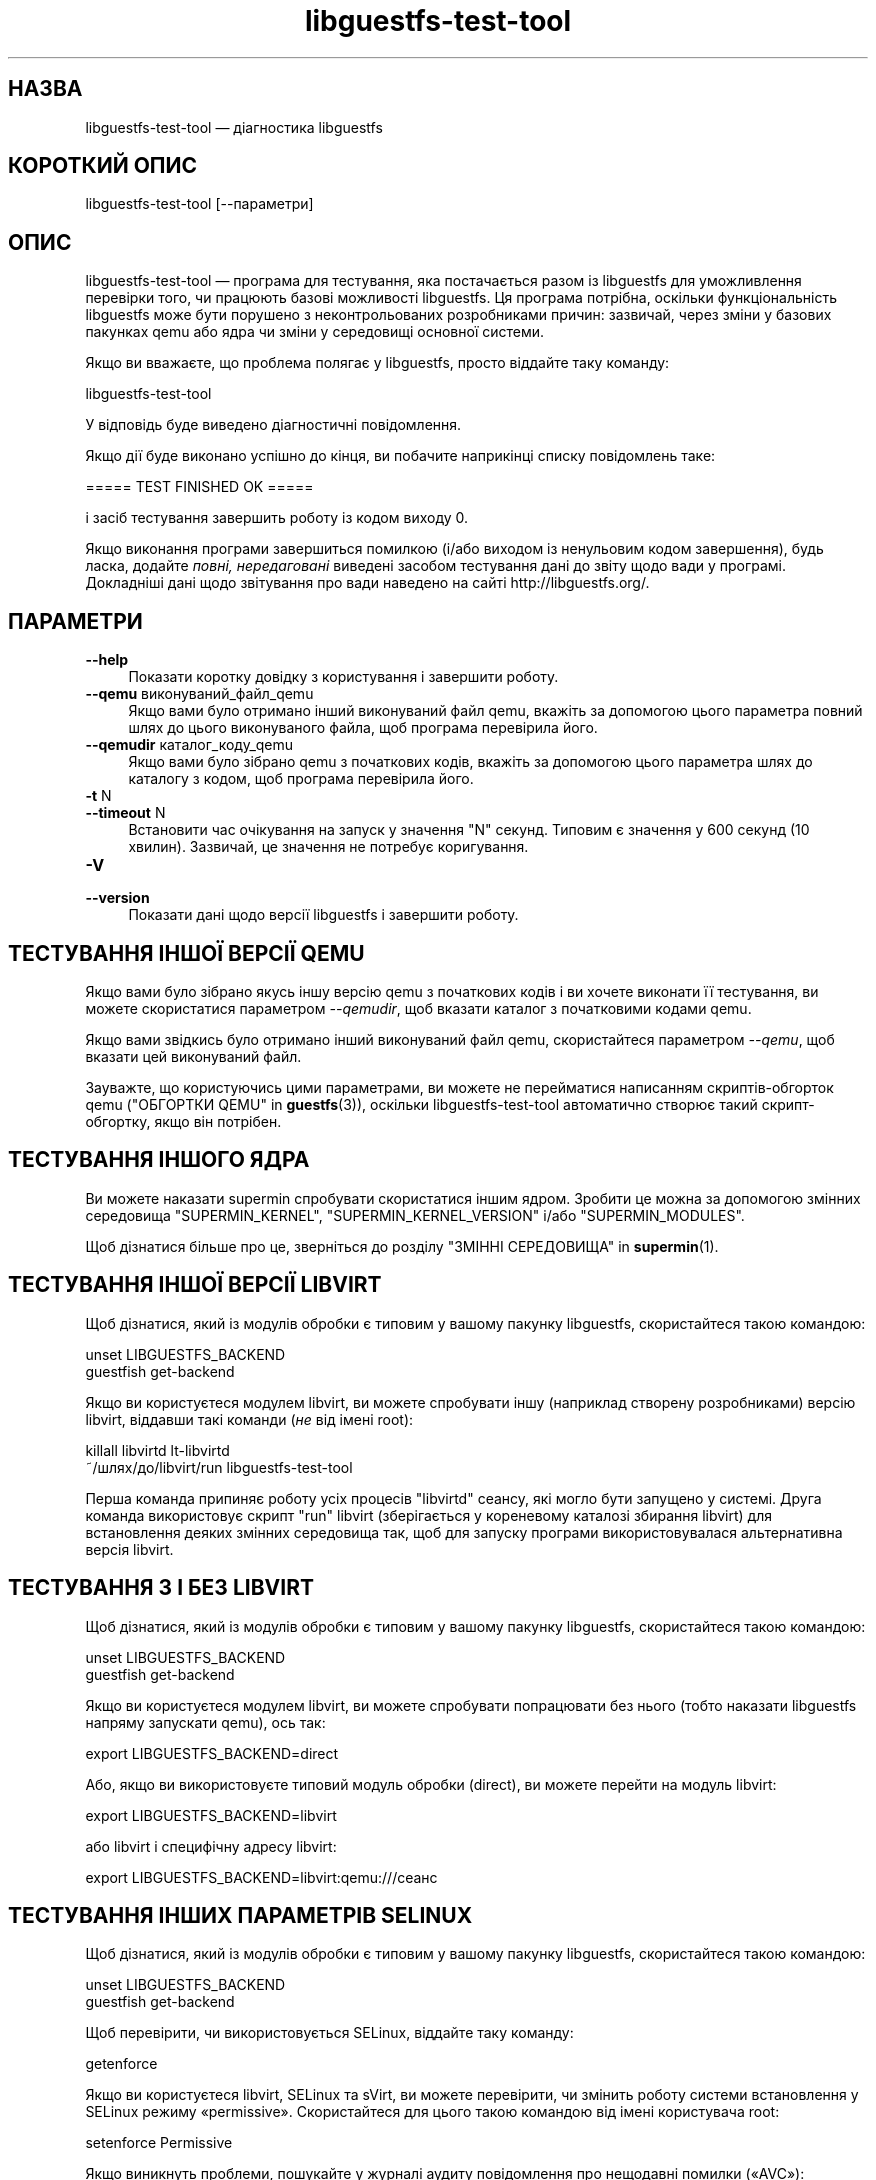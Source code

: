 .\" -*- mode: troff; coding: utf-8 -*-
.\" Automatically generated by Podwrapper::Man 1.52.0 (Pod::Simple 3.45)
.\"
.\" Standard preamble:
.\" ========================================================================
.de Sp \" Vertical space (when we can't use .PP)
.if t .sp .5v
.if n .sp
..
.de Vb \" Begin verbatim text
.ft CW
.nf
.ne \\$1
..
.de Ve \" End verbatim text
.ft R
.fi
..
.\" \*(C` and \*(C' are quotes in nroff, nothing in troff, for use with C<>.
.ie n \{\
.    ds C` ""
.    ds C' ""
'br\}
.el\{\
.    ds C`
.    ds C'
'br\}
.\"
.\" Escape single quotes in literal strings from groff's Unicode transform.
.ie \n(.g .ds Aq \(aq
.el       .ds Aq '
.\"
.\" If the F register is >0, we'll generate index entries on stderr for
.\" titles (.TH), headers (.SH), subsections (.SS), items (.Ip), and index
.\" entries marked with X<> in POD.  Of course, you'll have to process the
.\" output yourself in some meaningful fashion.
.\"
.\" Avoid warning from groff about undefined register 'F'.
.de IX
..
.nr rF 0
.if \n(.g .if rF .nr rF 1
.if (\n(rF:(\n(.g==0)) \{\
.    if \nF \{\
.        de IX
.        tm Index:\\$1\t\\n%\t"\\$2"
..
.        if !\nF==2 \{\
.            nr % 0
.            nr F 2
.        \}
.    \}
.\}
.rr rF
.\" ========================================================================
.\"
.IX Title "libguestfs-test-tool 1"
.TH libguestfs-test-tool 1 2024-01-05 libguestfs-1.52.0 "Virtualization Support"
.\" For nroff, turn off justification.  Always turn off hyphenation; it makes
.\" way too many mistakes in technical documents.
.if n .ad l
.nh
.SH НАЗВА
.IX Header "НАЗВА"
libguestfs-test-tool — діагностика libguestfs
.SH "КОРОТКИЙ ОПИС"
.IX Header "КОРОТКИЙ ОПИС"
.Vb 1
\& libguestfs\-test\-tool [\-\-параметри]
.Ve
.SH ОПИС
.IX Header "ОПИС"
libguestfs-test-tool — програма для тестування, яка постачається разом із libguestfs для уможливлення перевірки того, чи працюють базові можливості libguestfs. Ця програма потрібна, оскільки функціональність libguestfs може бути порушено з неконтрольованих розробниками причин: зазвичай, через зміни у базових пакунках qemu або ядра чи зміни у середовищі основної системи.
.PP
Якщо ви вважаєте, що проблема полягає у libguestfs, просто віддайте таку команду:
.PP
.Vb 1
\& libguestfs\-test\-tool
.Ve
.PP
У відповідь буде виведено діагностичні повідомлення.
.PP
Якщо дії буде виконано успішно до кінця, ви побачите наприкінці списку повідомлень таке:
.PP
.Vb 1
\& ===== TEST FINISHED OK =====
.Ve
.PP
і засіб тестування завершить роботу із кодом виходу 0.
.PP
Якщо виконання програми завершиться помилкою (і/або виходом із ненульовим кодом завершення), будь ласка, додайте \fIповні, нередаговані\fR виведені засобом тестування дані до звіту щодо вади у програмі. Докладніші дані щодо звітування про вади наведено на сайті http://libguestfs.org/.
.SH ПАРАМЕТРИ
.IX Header "ПАРАМЕТРИ"
.IP \fB\-\-help\fR 4
.IX Item "--help"
Показати коротку довідку з користування і завершити роботу.
.IP "\fB\-\-qemu\fR виконуваний_файл_qemu" 4
.IX Item "--qemu виконуваний_файл_qemu"
Якщо вами було отримано інший виконуваний файл qemu, вкажіть за допомогою цього параметра повний шлях до цього виконуваного файла, щоб програма перевірила його.
.IP "\fB\-\-qemudir\fR каталог_коду_qemu" 4
.IX Item "--qemudir каталог_коду_qemu"
Якщо вами було зібрано qemu з початкових кодів, вкажіть за допомогою цього параметра шлях до каталогу з кодом, щоб програма перевірила його.
.IP "\fB\-t\fR N" 4
.IX Item "-t N"
.PD 0
.IP "\fB\-\-timeout\fR N" 4
.IX Item "--timeout N"
.PD
Встановити час очікування на запуск у значення \f(CW\*(C`N\*(C'\fR секунд. Типовим є значення у 600 секунд (10 хвилин). Зазвичай, це значення не потребує коригування.
.IP \fB\-V\fR 4
.IX Item "-V"
.PD 0
.IP \fB\-\-version\fR 4
.IX Item "--version"
.PD
Показати дані щодо версії libguestfs і завершити роботу.
.SH "ТЕСТУВАННЯ ІНШОЇ ВЕРСІЇ QEMU"
.IX Header "ТЕСТУВАННЯ ІНШОЇ ВЕРСІЇ QEMU"
Якщо вами було зібрано якусь іншу версію qemu з початкових кодів і ви хочете виконати її тестування, ви можете скористатися параметром \fI\-\-qemudir\fR, щоб вказати каталог з початковими кодами qemu.
.PP
Якщо вами звідкись було отримано інший виконуваний файл qemu, скористайтеся параметром \fI\-\-qemu\fR, щоб вказати цей виконуваний файл.
.PP
Зауважте, що користуючись цими параметрами, ви можете не перейматися написанням скриптів\-обгорток qemu ("ОБГОРТКИ QEMU" in \fBguestfs\fR\|(3)), оскільки libguestfs-test-tool автоматично створює такий скрипт\-обгортку, якщо він потрібен.
.SH "ТЕСТУВАННЯ ІНШОГО ЯДРА"
.IX Header "ТЕСТУВАННЯ ІНШОГО ЯДРА"
Ви можете наказати supermin спробувати скористатися іншим ядром. Зробити це можна за допомогою змінних середовища \f(CW\*(C`SUPERMIN_KERNEL\*(C'\fR, \f(CW\*(C`SUPERMIN_KERNEL_VERSION\*(C'\fR і/або \f(CW\*(C`SUPERMIN_MODULES\*(C'\fR.
.PP
Щоб дізнатися більше про це, зверніться до розділу "ЗМІННІ СЕРЕДОВИЩА" in \fBsupermin\fR\|(1).
.SH "ТЕСТУВАННЯ ІНШОЇ ВЕРСІЇ LIBVIRT"
.IX Header "ТЕСТУВАННЯ ІНШОЇ ВЕРСІЇ LIBVIRT"
Щоб дізнатися, який із модулів обробки є типовим у вашому пакунку libguestfs, скористайтеся такою командою:
.PP
.Vb 2
\& unset LIBGUESTFS_BACKEND
\& guestfish get\-backend
.Ve
.PP
Якщо ви користуєтеся модулем libvirt, ви можете спробувати іншу (наприклад створену розробниками) версію libvirt, віддавши такі команди (\fIне\fR від імені root):
.PP
.Vb 2
\& killall libvirtd lt\-libvirtd
\& ~/шлях/до/libvirt/run libguestfs\-test\-tool
.Ve
.PP
Перша команда припиняє роботу усіх процесів \f(CW\*(C`libvirtd\*(C'\fR сеансу, які могло бути запущено у системі. Друга команда використовує скрипт \f(CW\*(C`run\*(C'\fR libvirt (зберігається у кореневому каталозі збирання libvirt) для встановлення деяких змінних середовища так, щоб для запуску програми використовувалася альтернативна версія libvirt.
.SH "ТЕСТУВАННЯ З І БЕЗ LIBVIRT"
.IX Header "ТЕСТУВАННЯ З І БЕЗ LIBVIRT"
Щоб дізнатися, який із модулів обробки є типовим у вашому пакунку libguestfs, скористайтеся такою командою:
.PP
.Vb 2
\& unset LIBGUESTFS_BACKEND
\& guestfish get\-backend
.Ve
.PP
Якщо ви користуєтеся модулем libvirt, ви можете спробувати попрацювати без нього (тобто наказати libguestfs напряму запускати qemu), ось так:
.PP
.Vb 1
\& export LIBGUESTFS_BACKEND=direct
.Ve
.PP
Або, якщо ви використовуєте типовий модуль обробки (direct), ви можете перейти на модуль libvirt:
.PP
.Vb 1
\& export LIBGUESTFS_BACKEND=libvirt
.Ve
.PP
або libvirt і специфічну адресу libvirt:
.PP
.Vb 1
\& export LIBGUESTFS_BACKEND=libvirt:qemu:///сеанс
.Ve
.SH "ТЕСТУВАННЯ ІНШИХ ПАРАМЕТРІВ SELINUX"
.IX Header "ТЕСТУВАННЯ ІНШИХ ПАРАМЕТРІВ SELINUX"
Щоб дізнатися, який із модулів обробки є типовим у вашому пакунку libguestfs, скористайтеся такою командою:
.PP
.Vb 2
\& unset LIBGUESTFS_BACKEND
\& guestfish get\-backend
.Ve
.PP
Щоб перевірити, чи використовується SELinux, віддайте таку команду:
.PP
.Vb 1
\& getenforce
.Ve
.PP
Якщо ви користуєтеся libvirt, SELinux та sVirt, ви можете перевірити, чи змінить роботу системи встановлення у SELinux режиму «permissive». Скористайтеся для цього такою командою від імені користувача root:
.PP
.Vb 1
\& setenforce Permissive
.Ve
.PP
Якщо виникнуть проблеми, пошукайте у журналі аудиту повідомлення про нещодавні помилки («AVC»):
.PP
.Vb 1
\& ausearch \-m avc \-ts recent
.Ve
.PP
Ви можете перетворити AVC у пропоновані правила SELinux за допомогою програм, подібних до \fBaudit2allow\fR\|(1).   Щоб дізнатися більше, ознайомтеся із документом «Security Enhanced Linux User Guide».
.PP
Щоб знову увімкнути SELinux і sVirt, зробіть так:
.PP
.Vb 1
\& setenforce Enforcing
.Ve
.SH САМОДІАГНОСТИКА
.IX Header "САМОДІАГНОСТИКА"
Зверніться до розділу "ПРОЦЕС ЗАВАНТАЖЕННЯ БАЗОВОЇ СИСТЕМИ" in \fBguestfs\fR\|(3), щоб зрозуміти повідомлення, які виводяться libguestfs-test-tool і/або можливі причини помилок.
.SH "СТАН ВИХОДУ"
.IX Header "СТАН ВИХОДУ"
libguestfs-test-tool повертає \fI0\fR, якщо команди виконано без помилок, або \fI1\fR, якщо сталася помилка.
.SH "ЗМІННІ СЕРЕДОВИЩА"
.IX Header "ЗМІННІ СЕРЕДОВИЩА"
Повний список змінних середовища, які можуть вплинути на роботу libguestfs, можна знайти на сторінці підручника \fBguestfs\fR\|(3).
.SH "ТАКОЖ ПЕРЕГЛЯНЬТЕ"
.IX Header "ТАКОЖ ПЕРЕГЛЯНЬТЕ"
\&\fBguestfs\fR\|(3), http://libguestfs.org/, http://qemu.org/.
.SH АВТОРИ
.IX Header "АВТОРИ"
Richard W.M. Jones (\f(CW\*(C`rjones at redhat dot com\*(C'\fR)
.SH "АВТОРСЬКІ ПРАВА"
.IX Header "АВТОРСЬКІ ПРАВА"
Copyright (C) 2009\-2023 Red Hat Inc.
.SH LICENSE
.IX Header "LICENSE"
.SH BUGS
.IX Header "BUGS"
To get a list of bugs against libguestfs, use this link:
https://bugzilla.redhat.com/buglist.cgi?component=libguestfs&product=Virtualization+Tools
.PP
To report a new bug against libguestfs, use this link:
https://bugzilla.redhat.com/enter_bug.cgi?component=libguestfs&product=Virtualization+Tools
.PP
When reporting a bug, please supply:
.IP \(bu 4
The version of libguestfs.
.IP \(bu 4
Where you got libguestfs (eg. which Linux distro, compiled from source, etc)
.IP \(bu 4
Describe the bug accurately and give a way to reproduce it.
.IP \(bu 4
Run \fBlibguestfs\-test\-tool\fR\|(1) and paste the \fBcomplete, unedited\fR
output into the bug report.
